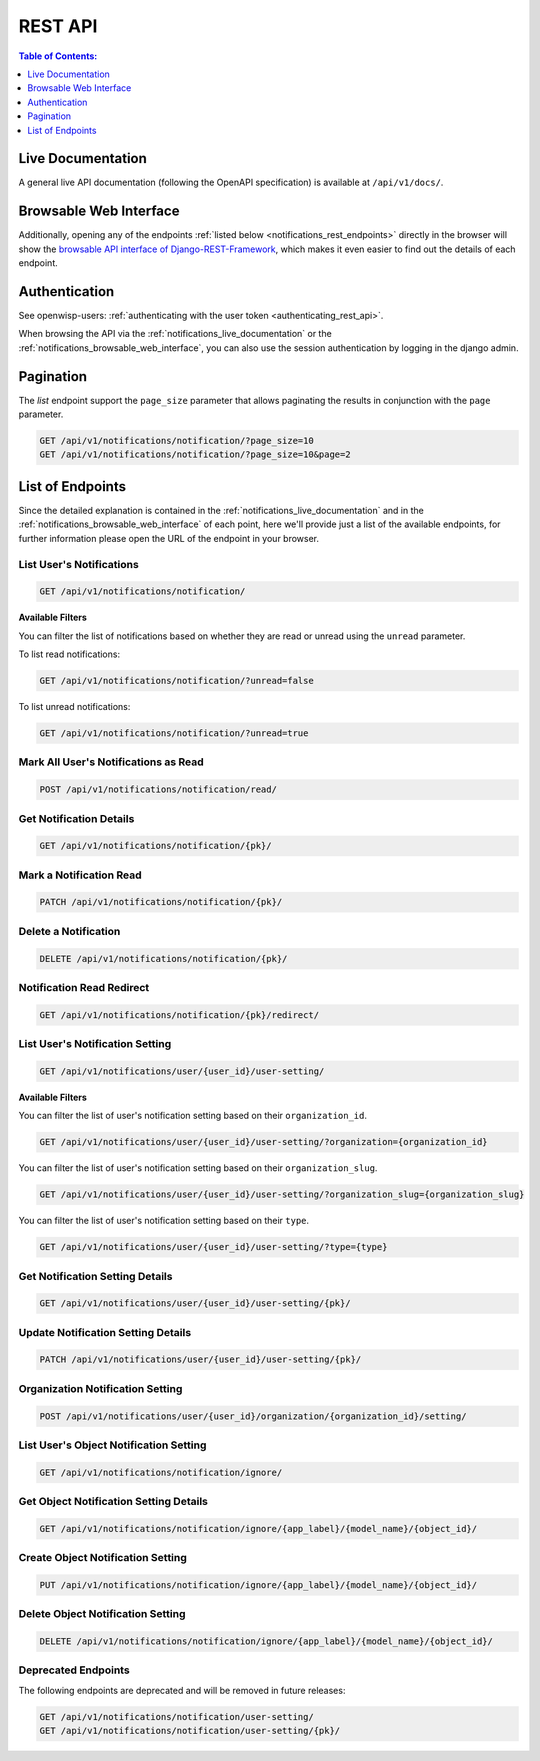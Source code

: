 REST API
========

.. contents:: **Table of Contents**:
    :depth: 1
    :local:

.. _notifications_live_documentation:

Live Documentation
------------------

.. image:: https://raw.githubusercontent.com/openwisp/openwisp-notifications/docs/docs/images/api-docs.png
    :target: https://raw.githubusercontent.com/openwisp/openwisp-notifications/docs/docs/images/api-docs.png
    :align: center

A general live API documentation (following the OpenAPI specification) is
available at ``/api/v1/docs/``.

.. _notifications_browsable_web_interface:

Browsable Web Interface
-----------------------

.. image:: https://raw.githubusercontent.com/openwisp/openwisp-notifications/docs/docs/images/api-ui.png
    :target: https://raw.githubusercontent.com/openwisp/openwisp-notifications/docs/docs/images/api-ui.png
    :align: center

Additionally, opening any of the endpoints :ref:`listed below
<notifications_rest_endpoints>` directly in the browser will show the
`browsable API interface of Django-REST-Framework
<https://www.django-rest-framework.org/topics/browsable-api/>`_, which
makes it even easier to find out the details of each endpoint.

Authentication
--------------

See openwisp-users: :ref:`authenticating with the user token
<authenticating_rest_api>`.

When browsing the API via the :ref:`notifications_live_documentation` or
the :ref:`notifications_browsable_web_interface`, you can also use the
session authentication by logging in the django admin.

Pagination
----------

The *list* endpoint support the ``page_size`` parameter that allows
paginating the results in conjunction with the ``page`` parameter.

.. code-block:: text

    GET /api/v1/notifications/notification/?page_size=10
    GET /api/v1/notifications/notification/?page_size=10&page=2

.. _notifications_rest_endpoints:

List of Endpoints
-----------------

Since the detailed explanation is contained in the
:ref:`notifications_live_documentation` and in the
:ref:`notifications_browsable_web_interface` of each point, here we'll
provide just a list of the available endpoints, for further information
please open the URL of the endpoint in your browser.

List User's Notifications
~~~~~~~~~~~~~~~~~~~~~~~~~

.. code-block:: text

    GET /api/v1/notifications/notification/

**Available Filters**

You can filter the list of notifications based on whether they are read or
unread using the ``unread`` parameter.

To list read notifications:

.. code-block:: text

    GET /api/v1/notifications/notification/?unread=false

To list unread notifications:

.. code-block:: text

    GET /api/v1/notifications/notification/?unread=true

Mark All User's Notifications as Read
~~~~~~~~~~~~~~~~~~~~~~~~~~~~~~~~~~~~~

.. code-block:: text

    POST /api/v1/notifications/notification/read/

Get Notification Details
~~~~~~~~~~~~~~~~~~~~~~~~

.. code-block:: text

    GET /api/v1/notifications/notification/{pk}/

Mark a Notification Read
~~~~~~~~~~~~~~~~~~~~~~~~

.. code-block:: text

    PATCH /api/v1/notifications/notification/{pk}/

Delete a Notification
~~~~~~~~~~~~~~~~~~~~~

.. code-block:: text

    DELETE /api/v1/notifications/notification/{pk}/

Notification Read Redirect
~~~~~~~~~~~~~~~~~~~~~~~~~~

.. code-block:: text

    GET /api/v1/notifications/notification/{pk}/redirect/

List User's Notification Setting
~~~~~~~~~~~~~~~~~~~~~~~~~~~~~~~~

.. code-block:: text

    GET /api/v1/notifications/user/{user_id}/user-setting/

**Available Filters**

You can filter the list of user's notification setting based on their
``organization_id``.

.. code-block:: text

    GET /api/v1/notifications/user/{user_id}/user-setting/?organization={organization_id}

You can filter the list of user's notification setting based on their
``organization_slug``.

.. code-block:: text

    GET /api/v1/notifications/user/{user_id}/user-setting/?organization_slug={organization_slug}

You can filter the list of user's notification setting based on their
``type``.

.. code-block:: text

    GET /api/v1/notifications/user/{user_id}/user-setting/?type={type}

Get Notification Setting Details
~~~~~~~~~~~~~~~~~~~~~~~~~~~~~~~~

.. code-block:: text

    GET /api/v1/notifications/user/{user_id}/user-setting/{pk}/

Update Notification Setting Details
~~~~~~~~~~~~~~~~~~~~~~~~~~~~~~~~~~~

.. code-block:: text

    PATCH /api/v1/notifications/user/{user_id}/user-setting/{pk}/

Organization Notification Setting
~~~~~~~~~~~~~~~~~~~~~~~~~~~~~~~~~

.. code-block:: text

    POST /api/v1/notifications/user/{user_id}/organization/{organization_id}/setting/

List User's Object Notification Setting
~~~~~~~~~~~~~~~~~~~~~~~~~~~~~~~~~~~~~~~

.. code-block:: text

    GET /api/v1/notifications/notification/ignore/

Get Object Notification Setting Details
~~~~~~~~~~~~~~~~~~~~~~~~~~~~~~~~~~~~~~~

.. code-block:: text

    GET /api/v1/notifications/notification/ignore/{app_label}/{model_name}/{object_id}/

Create Object Notification Setting
~~~~~~~~~~~~~~~~~~~~~~~~~~~~~~~~~~

.. code-block:: text

    PUT /api/v1/notifications/notification/ignore/{app_label}/{model_name}/{object_id}/

Delete Object Notification Setting
~~~~~~~~~~~~~~~~~~~~~~~~~~~~~~~~~~

.. code-block:: text

    DELETE /api/v1/notifications/notification/ignore/{app_label}/{model_name}/{object_id}/

Deprecated Endpoints
~~~~~~~~~~~~~~~~~~~~

The following endpoints are deprecated and will be removed in future
releases:

.. code-block:: text

    GET /api/v1/notifications/notification/user-setting/
    GET /api/v1/notifications/notification/user-setting/{pk}/
